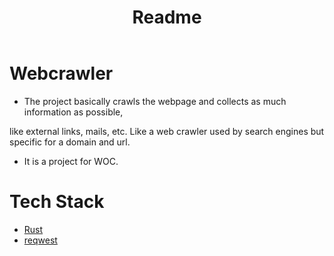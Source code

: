 #+TITLE: Readme

* Webcrawler
- The project basically crawls the webpage and collects as much information as possible,
like external links, mails, etc. Like a web crawler used by search engines but specific for
a domain and url.
- It is a project for WOC.
* Tech Stack
- [[https://www.rust-lang.org/][Rust]]
- [[https://github.com/seanmonstar/reqwest][reqwest]]
